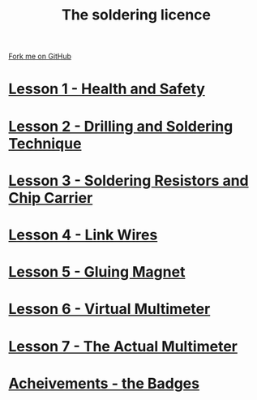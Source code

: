 #+STARTUP:indent
#+HTML_HEAD: <link rel="stylesheet" type="text/css" href="css/styles.css"/>
#+HTML_HEAD_EXTRA: <link href='http://fonts.googleapis.com/css?family=Ubuntu+Mono|Ubuntu' rel='stylesheet' type='text/css'>
#+BEGIN_COMMENT
#+STYLE: <link rel="stylesheet" type="text/css" href="css/styles.css"/>
#+STYLE: <link href='http://fonts.googleapis.com/css?family=Ubuntu+Mono|Ubuntu' rel='stylesheet' type='text/css'>
#+END_COMMENT
#+OPTIONS: f:nil author:nil num:1 creator:nil timestamp:nil 

#+TITLE: The soldering licence
#+AUTHOR: Stephen Brown
#+OPTIONS: toc:nil f:nil author:nil num:nil creator:nil timestamp:nil 

#+BEGIN_HTML
<div class=ribbon>
<a href="https://github.com/stsb11/soldering_license">Fork me on GitHub</a>
</div>
#+END_HTML
* [[file:step_1.html][Lesson 1 - Health and Safety]]
:PROPERTIES:
:HTML_CONTAINER_CLASS: activity
:END:
* [[file:step_2.html][Lesson 2 - Drilling and Soldering Technique]]
:PROPERTIES:
:HTML_CONTAINER_CLASS: activity
:END:
* [[file:step_3.html][Lesson 3 - Soldering Resistors and Chip Carrier]]
:PROPERTIES:
:HTML_CONTAINER_CLASS: activity
:END:
* [[./step_4.org][Lesson 4 - Link Wires]]
:PROPERTIES:
:HTML_CONTAINER_CLASS: activity
:END:

* [[file:step_5.html][Lesson 5 - Gluing Magnet]]
:PROPERTIES:
:HTML_CONTAINER_CLASS: activity
:END:
* [[./step_6.html][Lesson 6 - Virtual Multimeter]]
:PROPERTIES:
:HTML_CONTAINER_CLASS: activity
:END:
* [[./step_7.html][Lesson 7 - The Actual Multimeter]]
:PROPERTIES:
:HTML_CONTAINER_CLASS: activity
:END:
* [[./assess.html][Acheivements - the Badges]]
:PROPERTIES:
:HTML_CONTAINER_CLASS: activity
:END:
